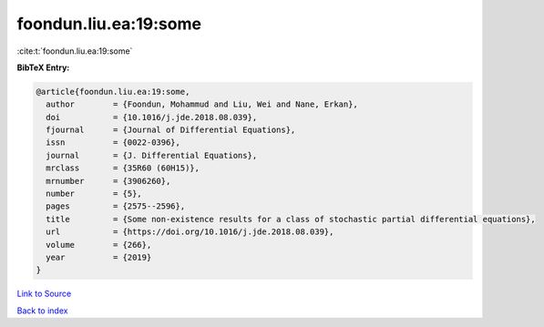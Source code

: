 foondun.liu.ea:19:some
======================

:cite:t:`foondun.liu.ea:19:some`

**BibTeX Entry:**

.. code-block:: bibtex

   @article{foondun.liu.ea:19:some,
     author        = {Foondun, Mohammud and Liu, Wei and Nane, Erkan},
     doi           = {10.1016/j.jde.2018.08.039},
     fjournal      = {Journal of Differential Equations},
     issn          = {0022-0396},
     journal       = {J. Differential Equations},
     mrclass       = {35R60 (60H15)},
     mrnumber      = {3906260},
     number        = {5},
     pages         = {2575--2596},
     title         = {Some non-existence results for a class of stochastic partial differential equations},
     url           = {https://doi.org/10.1016/j.jde.2018.08.039},
     volume        = {266},
     year          = {2019}
   }

`Link to Source <https://doi.org/10.1016/j.jde.2018.08.039},>`_


`Back to index <../By-Cite-Keys.html>`_
